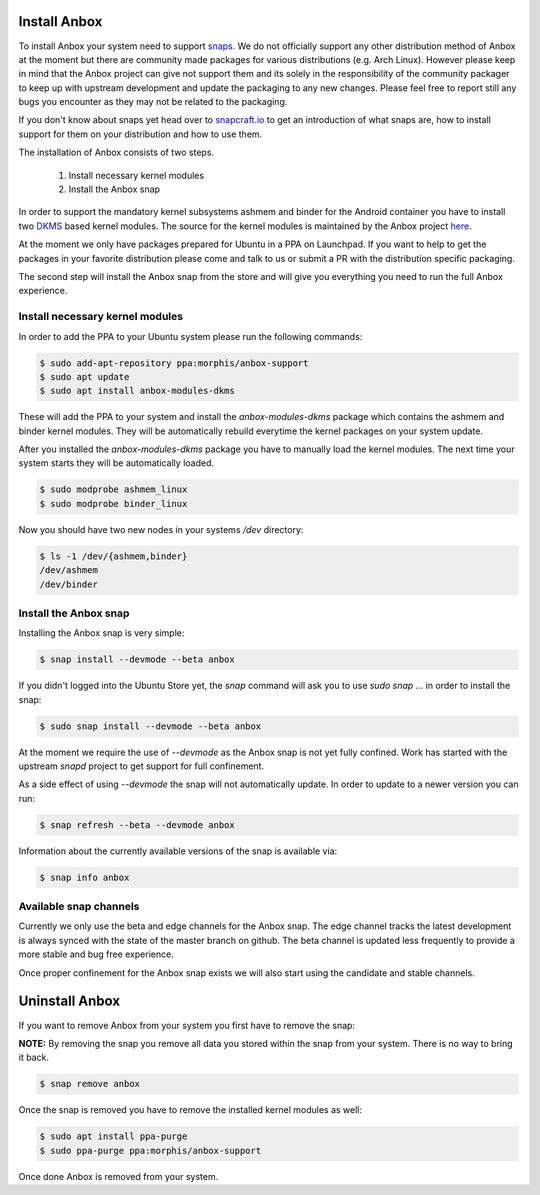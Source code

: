 Install Anbox
=============

To install Anbox your system need to support `snaps <https://snapcraft.io>`_. We
do not officially support any other distribution method of Anbox at the moment
but there are community made packages for various distributions (e.g. Arch Linux).
However please keep in mind that the Anbox project can give not support them
and its solely in the responsibility of the community packager to keep up with
upstream development and update the packaging to any new changes. Please feel
free to report still any bugs you encounter as they may not be related to the
packaging.

If you don't know about snaps yet head over to `snapcraft.io <https://snapcraft.io/>`_
to get an introduction of what snaps are, how to install support for them on your
distribution and how to use them.

The installation of Anbox consists of two steps.

 1. Install necessary kernel modules
 2. Install the Anbox snap

In order to support the mandatory kernel subsystems ashmem and binder for the
Android container you have to install two
`DKMS <https://en.wikipedia.org/wiki/Dynamic_Kernel_Module_Support>`_
based kernel modules. The source for the kernel modules is maintained by the
Anbox project `here <https://github.com/anbox/anbox/tree/master/kernel>`_.

At the moment we only have packages prepared for Ubuntu in a PPA on Launchpad.
If you want to help to get the packages in your favorite distribution please
come and talk to us or submit a PR with the distribution specific packaging.

The second step will install the Anbox snap from the store and will give you
everything you need to run the full Anbox experience.

Install necessary kernel modules
^^^^^^^^^^^^^^^^^^^^^^^^^^^^^^^^

In order to add the PPA to your Ubuntu system please run the following commands:

.. code-block:: text

    $ sudo add-apt-repository ppa:morphis/anbox-support
    $ sudo apt update
    $ sudo apt install anbox-modules-dkms

These will add the PPA to your system and install the `anbox-modules-dkms`
package which contains the ashmem and binder kernel modules. They will be
automatically rebuild everytime the kernel packages on your system update.

After you installed the `anbox-modules-dkms` package you have to manually
load the kernel modules. The next time your system starts they will be
automatically loaded.

.. code-block:: text

    $ sudo modprobe ashmem_linux
    $ sudo modprobe binder_linux

Now you should have two new nodes in your systems `/dev` directory:

.. code-block:: text

    $ ls -1 /dev/{ashmem,binder}
    /dev/ashmem
    /dev/binder


Install the Anbox snap
^^^^^^^^^^^^^^^^^^^^^^

Installing the Anbox snap is very simple:

.. code-block:: text

    $ snap install --devmode --beta anbox

If you didn't logged into the Ubuntu Store yet, the `snap` command will
ask you to use `sudo snap ...` in order to install the snap:

.. code-block:: text

    $ sudo snap install --devmode --beta anbox

At the moment we require the use of `--devmode` as the Anbox snap is not
yet fully confined. Work has started with the upstream `snapd` project to
get support for full confinement.

As a side effect of using `--devmode` the snap will not automatically update.
In order to update to a newer version you can run:

.. code-block:: text

    $ snap refresh --beta --devmode anbox

Information about the currently available versions of the snap is available
via:

.. code-block:: text

    $ snap info anbox

Available snap channels
^^^^^^^^^^^^^^^^^^^^^^^

Currently we only use the beta and edge channels for the Anbox snap. The edge
channel tracks the latest development is always synced with the state of the
master branch on github. The beta channel is updated less frequently to provide
a more stable and bug free experience.

Once proper confinement for the Anbox snap exists we will also start using the
candidate and stable channels.

Uninstall Anbox
===============

If you want to remove Anbox from your system you first have to remove the snap:

**NOTE:** By removing the snap you remove all data you stored within the snap
from your system. There is no way to bring it back.

.. code-block:: text

    $ snap remove anbox

Once the snap is removed you have to remove the installed kernel modules as well:

.. code-block:: text

    $ sudo apt install ppa-purge
    $ sudo ppa-purge ppa:morphis/anbox-support


Once done Anbox is removed from your system.
